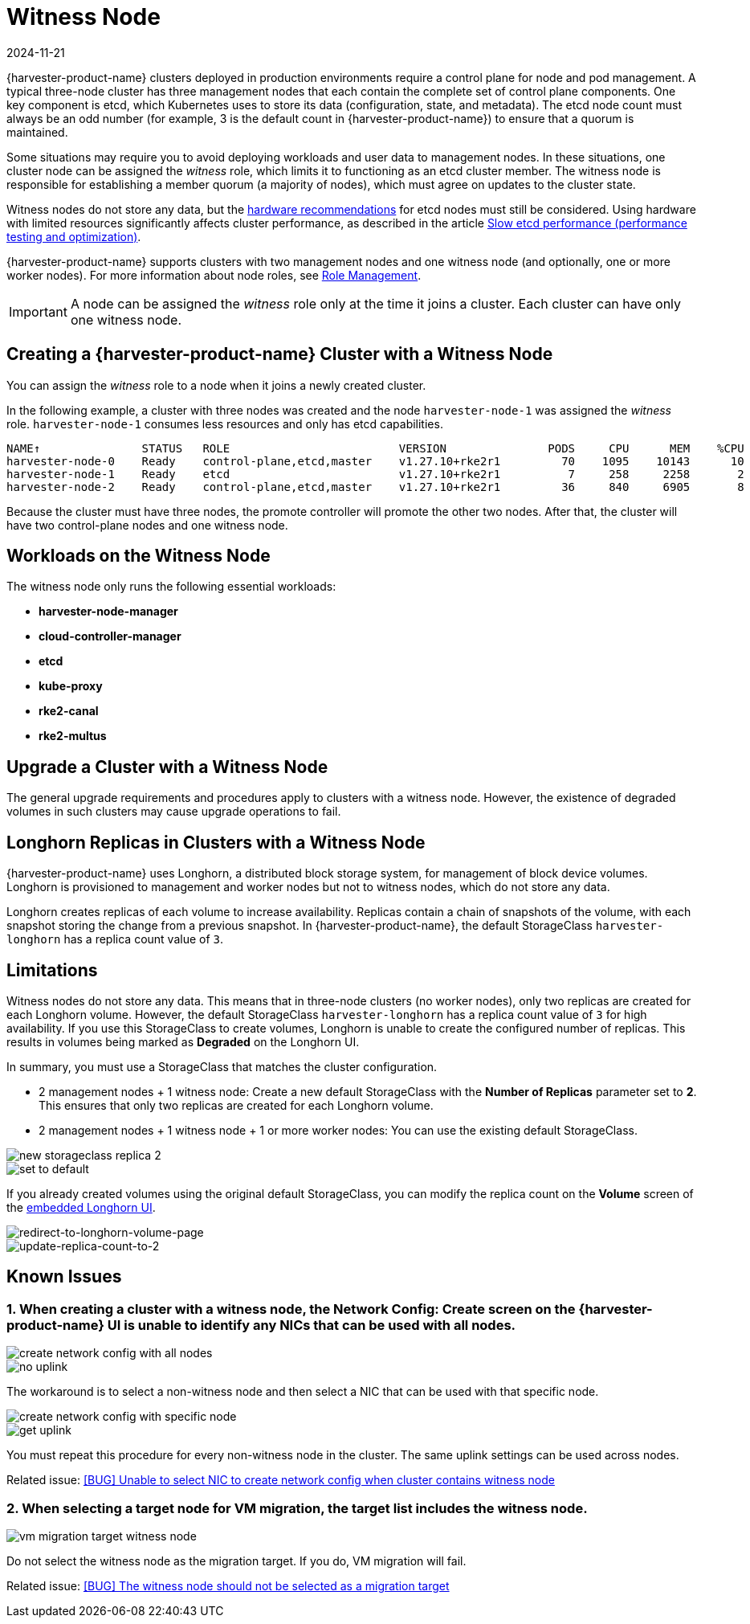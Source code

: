 = Witness Node
:revdate: 2024-11-21
:page-revdate: {revdate}

{harvester-product-name} clusters deployed in production environments require a control plane for node and pod management. A typical three-node cluster has three management nodes that each contain the complete set of control plane components. One key component is etcd, which Kubernetes uses to store its data (configuration, state, and metadata). The etcd node count must always be an odd number (for example, 3 is the default count in {harvester-product-name}) to ensure that a quorum is maintained.

Some situations may require you to avoid deploying workloads and user data to management nodes. In these situations, one cluster node can be assigned the _witness_ role, which limits it to functioning as an etcd cluster member. The witness node is responsible for establishing a member quorum (a majority of nodes), which must agree on updates to the cluster state.

Witness nodes do not store any data, but the https://etcd.io/docs/v3.3/op-guide/hardware/[hardware recommendations] for etcd nodes must still be considered. Using hardware with limited resources significantly affects cluster performance, as described in the article https://www.suse.com/support/kb/doc/?id=000020100[Slow etcd performance (performance testing and optimization)].

{harvester-product-name} supports clusters with two management nodes and one witness node (and optionally, one or more worker nodes). For more information about node roles, see xref:../hosts/hosts.adoc#_role_management[Role Management].

[IMPORTANT]
====
A node can be assigned the _witness_ role only at the time it joins a cluster. Each cluster can have only one witness node.
====

== Creating a {harvester-product-name} Cluster with a Witness Node

You can assign the _witness_ role to a node when it joins a newly created cluster.

In the following example, a cluster with three nodes was created and the node `harvester-node-1` was assigned the _witness_ role. `harvester-node-1` consumes less resources and only has etcd capabilities.

----
NAME↑               STATUS   ROLE                         VERSION               PODS     CPU      MEM    %CPU    %MEM    CPU/A    MEM/A AGE
harvester-node-0    Ready    control-plane,etcd,master    v1.27.10+rke2r1         70    1095    10143      10      63    10000    15976 4d13h
harvester-node-1    Ready    etcd                         v1.27.10+rke2r1          7     258     2258       2      14    10000    15976 4d13h
harvester-node-2    Ready    control-plane,etcd,master    v1.27.10+rke2r1         36     840     6905       8      43    10000    15976 4d13h
----

Because the cluster must have three nodes, the promote controller will promote the other two nodes. After that, the cluster will have two control-plane nodes and one witness node.

== Workloads on the Witness Node

The witness node only runs the following essential workloads:

* *harvester-node-manager*
* *cloud-controller-manager*
* *etcd*
* *kube-proxy*
* *rke2-canal*
* *rke2-multus*

== Upgrade a Cluster with a Witness Node

The general upgrade requirements and procedures apply to clusters with a witness node. However, the existence of degraded volumes in such clusters may cause upgrade operations to fail.

== Longhorn Replicas in Clusters with a Witness Node

{harvester-product-name} uses Longhorn, a distributed block storage system, for management of block device volumes. Longhorn is provisioned to management and worker nodes but not to witness nodes, which do not store any data.

Longhorn creates replicas of each volume to increase availability. Replicas contain a chain of snapshots of the volume, with each snapshot storing the change from a previous snapshot. In {harvester-product-name}, the default StorageClass `harvester-longhorn` has a replica count value of `3`.

== Limitations

Witness nodes do not store any data. This means that in three-node clusters (no worker nodes), only two replicas are created for each Longhorn volume. However, the default StorageClass `harvester-longhorn` has a replica count value of `3` for high availability. If you use this StorageClass to create volumes, Longhorn is unable to create the configured number of replicas. This results in volumes being marked as *Degraded* on the Longhorn UI.

In summary, you must use a StorageClass that matches the cluster configuration.

* 2 management nodes + 1 witness node: Create a new default StorageClass with the *Number of Replicas* parameter set to *2*. This ensures that only two replicas are created for each Longhorn volume.
* 2 management nodes + 1 witness node + 1 or more worker nodes: You can use the existing default StorageClass.

image::advanced/new-storageclass-rep-2.png[new storageclass replica 2]

image::advanced/set-to-default-sc.png[set to default]

If you already created volumes using the original default StorageClass, you can modify the replica count on the *Volume* screen of the xref:../troubleshooting/cluster.adoc#_access_embedded_rancher_and_longhorn_dashboards[embedded Longhorn UI].

image::advanced/redirect-to-longhorn-vol-page.png[redirect-to-longhorn-volume-page]

image::advanced/update-replica-2.png[update-replica-count-to-2]

== Known Issues

=== 1. When creating a cluster with a witness node, the *Network Config: Create* screen on the {harvester-product-name} UI is unable to identify any NICs that can be used with all nodes.

image::advanced/create-policy-with-all-nodes.png[create network config with all nodes]

image::advanced/no-uplink.png[no uplink]

The workaround is to select a non-witness node and then select a NIC that can be used with that specific node.

image::advanced/create-policy-with-specific-node.png[create network config with specific node]

image::advanced/get-uplink.png[get uplink]

You must repeat this procedure for every non-witness node in the cluster. The same uplink settings can be used across nodes.

Related issue: https://github.com/harvester/harvester/issues/5325[[BUG\] Unable to select NIC to create network config when cluster contains witness node]

=== 2. When selecting a target node for VM migration, the target list includes the witness node.

image::advanced/vm-migration-witness-node.png[vm migration target witness node]

Do not select the witness node as the migration target. If you do, VM migration will fail.

Related issue: https://github.com/harvester/harvester/issues/5338[[BUG\] The witness node should not be selected as a migration target]